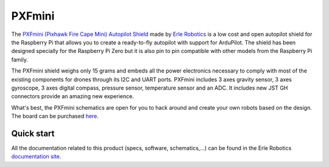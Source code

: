 .. _common-pxfmini:

=======
PXFmini 
=======

The `PXFmini (Pixhawk Fire Cape Mini) Autopilot Shield <https://erlerobotics.com/blog/pxfmini/>`__ made by `Erle Robotics <https://erlerobotics.com/>`__ is a low cost
and open autopilot shield for the Raspberry Pi that allows you to create
a ready-to-fly autopilot with support for ArduPilot.
The shield has been designed specially for the Raspberry Pi Zero but it
is also pin to pin compatible with other models from the Raspberry Pi
family.

.. image:: ../../../images/pxfmini.jpg
    :target: ../_images/pxfmini.jpg

The PXFmini shield weighs only 15 grams and embeds all the power
electronics necessary to comply with most of the existing components for
drones through its I2C and UART ports. PXFmini includes 3 axes gravity
sensor, 3 axes gyroscope, 3 axes digital compass, pressure sensor,
temperature sensor and an ADC. It includes new JST GH connectors
provide an amazing new experience.

What's best, the PXFmini schematics are open for you to hack around and
create your own robots based on the design. The board can be purchased
`here <https://erlerobotics.com/blog/product/pxfmini/>`__.

Quick start
-----------

All the documentation related to this product (specs, software,
schematics,...) can be found in the Erle Robotics `documentation site <http://erlerobotics.com/docs/>`__.

